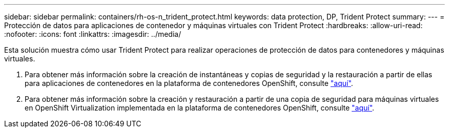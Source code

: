 ---
sidebar: sidebar 
permalink: containers/rh-os-n_trident_protect.html 
keywords: data protection, DP, Trident Protect 
summary:  
---
= Protección de datos para aplicaciones de contenedor y máquinas virtuales con Trident Protect
:hardbreaks:
:allow-uri-read: 
:nofooter: 
:icons: font
:linkattrs: 
:imagesdir: ../media/


[role="lead"]
Esta solución muestra cómo usar Trident Protect para realizar operaciones de protección de datos para contenedores y máquinas virtuales.

. Para obtener más información sobre la creación de instantáneas y copias de seguridad y la restauración a partir de ellas para aplicaciones de contenedores en la plataforma de contenedores OpenShift, consulte link:../rhhc/rhhc-dp-tp-solution.html["aquí"].
. Para obtener más información sobre la creación y restauración a partir de una copia de seguridad para máquinas virtuales en OpenShift Virtualization implementada en la plataforma de contenedores OpenShift, consulte link:rh-os-n_use_case_openshift_virtualization_dp_trident_protect.html["aquí"].

